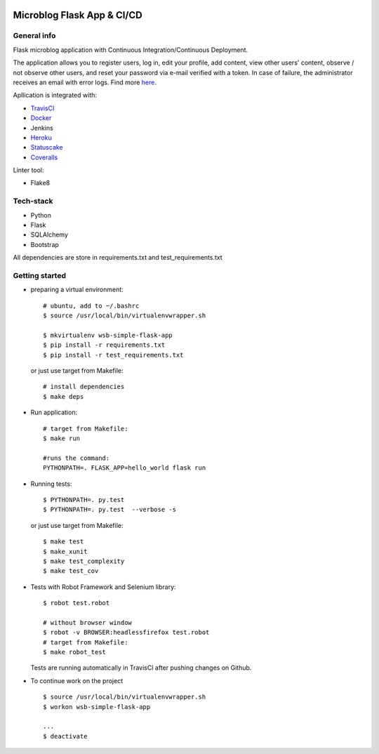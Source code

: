 .. image:: https://travis-ci.com/kbalko/flask_blog_app.svg?branch=master
   :target: https://travis-ci.com/kbalko/flask_blog_app

.. image:: https://coveralls.io/repos/github/kbalko/flask_blog_app/badge.svg?branch=master
   :target: https://coveralls.io/github/kbalko/flask_blog_app?branch=master

.. image:: https://app.statuscake.com/button/index.php?Track=QjIa1aJ2zN&Days=1000&Design=1
   :target: https://www.statuscake.com






Microblog Flask App  & CI/CD
=============================
General info
-----------------

Flask microblog application with Continuous Integration/Continuous Deployment.


The application allows you to register users, log in, edit your profile, add content, view other users' content, observe / not observe other users, and reset your password via e-mail verified with a token.
In case of failure, the administrator receives an email with error logs. Find more `here <https://github.com/kbalko/flask_blog_app/tree/master/docs>`_.

Apllication is integrated with:

- `TravisCI <https://travis-ci.com/github/kbalko/flask_blog_app>`_

- `Docker <https://hub.docker.com/r/kbalko/hello-world-printer>`_

- Jenkins

- `Heroku <https://microflaskapp.herokuapp.com>`_

- `Statuscake <https://www.statuscake.com>`_

- `Coveralls <https://coveralls.io/github/kbalko/flask_blog_app>`_


Linter tool:

- Flake8

Tech-stack
------------------
- Python
- Flask
- SQLAlchemy
- Bootstrap

All dependencies are store in requirements.txt and test_requirements.txt

Getting started
---------------

- preparing a virtual environment:

  ::

    # ubuntu, add to ~/.bashrc
    $ source /usr/local/bin/virtualenvwrapper.sh

    $ mkvirtualenv wsb-simple-flask-app
    $ pip install -r requirements.txt
    $ pip install -r test_requirements.txt

  or just use target from Makefile:

  ::

    # install dependencies
    $ make deps


- Run application:

  ::

    # target from Makefile:
    $ make run

    #runs the command:
    PYTHONPATH=. FLASK_APP=hello_world flask run

- Running tests:

  ::

    $ PYTHONPATH=. py.test
    $ PYTHONPATH=. py.test  --verbose -s

  or just use target from Makefile:

  ::

    $ make test
    $ make_xunit
    $ make test_complexity
    $ make test_cov


- Tests with Robot Framework and Selenium library:

  ::

    $ robot test.robot

    # without browser window
    $ robot -v BROWSER:headlessfirefox test.robot
    # target from Makefile:
    $ make robot_test

  Tests are running automatically in TravisCI  after  pushing changes on Github.

- To continue work on the project

  ::

    $ source /usr/local/bin/virtualenvwrapper.sh
    $ workon wsb-simple-flask-app

    ...
    $ deactivate
